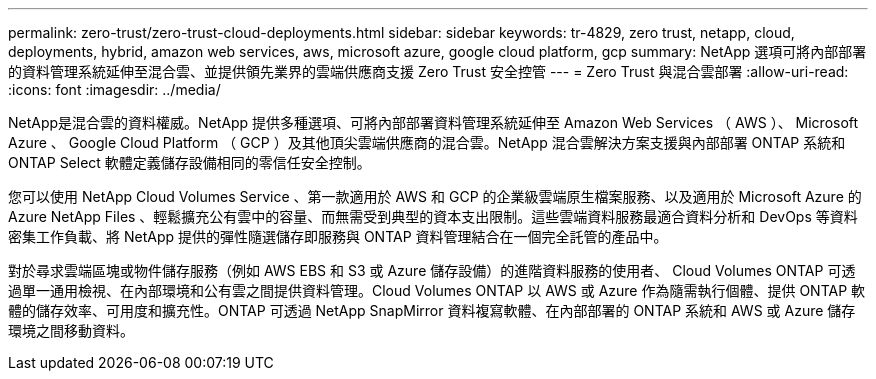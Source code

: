 ---
permalink: zero-trust/zero-trust-cloud-deployments.html 
sidebar: sidebar 
keywords: tr-4829, zero trust, netapp, cloud, deployments, hybrid, amazon web services, aws, microsoft azure, google cloud platform, gcp 
summary: NetApp 選項可將內部部署的資料管理系統延伸至混合雲、並提供領先業界的雲端供應商支援 Zero Trust 安全控管 
---
= Zero Trust 與混合雲部署
:allow-uri-read: 
:icons: font
:imagesdir: ../media/


[role="lead"]
NetApp是混合雲的資料權威。NetApp 提供多種選項、可將內部部署資料管理系統延伸至 Amazon Web Services （ AWS ）、 Microsoft Azure 、 Google Cloud Platform （ GCP ）及其他頂尖雲端供應商的混合雲。NetApp 混合雲解決方案支援與內部部署 ONTAP 系統和 ONTAP Select 軟體定義儲存設備相同的零信任安全控制。

您可以使用 NetApp Cloud Volumes Service 、第一款適用於 AWS 和 GCP 的企業級雲端原生檔案服務、以及適用於 Microsoft Azure 的 Azure NetApp Files 、輕鬆擴充公有雲中的容量、而無需受到典型的資本支出限制。這些雲端資料服務最適合資料分析和 DevOps 等資料密集工作負載、將 NetApp 提供的彈性隨選儲存即服務與 ONTAP 資料管理結合在一個完全託管的產品中。

對於尋求雲端區塊或物件儲存服務（例如 AWS EBS 和 S3 或 Azure 儲存設備）的進階資料服務的使用者、 Cloud Volumes ONTAP 可透過單一通用檢視、在內部環境和公有雲之間提供資料管理。Cloud Volumes ONTAP 以 AWS 或 Azure 作為隨需執行個體、提供 ONTAP 軟體的儲存效率、可用度和擴充性。ONTAP 可透過 NetApp SnapMirror 資料複寫軟體、在內部部署的 ONTAP 系統和 AWS 或 Azure 儲存環境之間移動資料。
